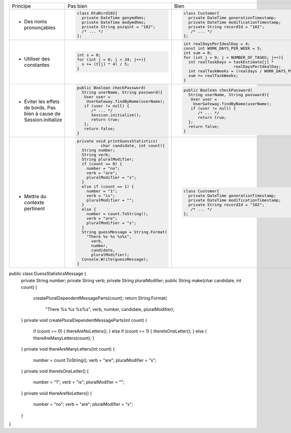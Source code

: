 .. |RED| image:: /img/red.png
   :height: 11
   :width: 11
.. |GREEN| image:: /img/green.png
   :height: 11
   :width: 11
.. |CHECK| image:: /img/Check-icon4.png
   :height: 11
   :width: 11


+--------------------------+----------------------------------------+---------------------------------------------------------+
|  Principe                |  |RED| Pas bien                        | |GREEN| Bien                                            |
+--------------------------+----------------------------------------+---------------------------------------------------------+
|                          | .. code-block:: csharp                 | .. code-block:: csharp                                  |
|                          |                                        |                                                         |
|  - Des noms prononçables |   class DtaRcrd102{                    |  class Customer{                                        |
|                          |     private DateTime genymdhms;        |    private DateTime generationTimestamp;                |
|                          |     private DateTime modymdhms;        |    private DateTime modificationTimestamp;              |
|                          |     private String pszqint = "102";    |    private String recordId = "102";                     |
|                          |     /* ... */                          |     /* ... */                                           |
|                          |   };                                   |  };                                                     |
|                          |                                        |                                                         |
+--------------------------+----------------------------------------+---------------------------------------------------------+
|                          | .. code-block:: csharp                 | .. code-block:: csharp                                  |
|                          |                                        |                                                         |
| - Utiliser des constantes|   int s = 0;                           |  int realDaysPerIdealDay = 4;                           |
|                          |   for (int j = 0; j < 34; j++){        |  const int WORK_DAYS_PER_WEEK = 5;                      | 
|                          |     s += (t[j] * 4) / 5;               |  int sum = 0;                                           |
|                          |   }                                    |  for (int j = 0; j < NUMBER_OF_TASKS; j++){             |
|                          |                                        |    int realTaskDays = taskEstimate[j] *                 |
|                          |                                        |                       realDaysPerIdealDay;              |
|                          |                                        |    int realTaskWeeks = (realdays / WORK_DAYS_PER_WEEK); |
|                          |                                        |    sum += realTaskWeeks;                                |
|                          |                                        |  }                                                      |
+--------------------------+----------------------------------------+---------------------------------------------------------+
|                          | .. code-block:: csharp                 | .. code-block:: csharp                                  |
|                          |                                        |                                                         |
| - Éviter les effets de   |   public Boolean checkPassword(        |    public Boolean checkPassword(                        |
|   bords. Pas bien à cause|     String userName, String password){ |      String userName, String password){                 |
|   de Session.initialize  |      User user =                       |       User user =                                       |
|                          |       UserGateway.findByName(userName);|        UserGateway.findByName(userName);                |
|                          |      if (user != null) {               |       if (user != null) {                               |
|                          |         /* ... */                      |          /* ... */                                      |
|                          |         Session.initialize();          |          return true;                                   |
|                          |         return true;                   |      };                                                 |
|                          |      };                                |      return false;                                      |
|                          |      return false;                     |    }                                                    |
|                          |   }                                    |                                                         |
+--------------------------+----------------------------------------+---------------------------------------------------------+
|                          | .. code-block:: csharp                 | .. code-block:: csharp                                  |
|                          |                                        |                                                         |
| - Mettre du contexte     |  private void printGuessStatistics(    |     class Customer{                                     |
|   pertinent              |            char candidate, int count){ |       private DateTime generationTimestamp;             |
|                          |    String number;                      |       private DateTime modificationTimestamp;           |
|                          |    String verb;                        |       private String recordId = "102";                  |
|                          |    String pluralModifier;              |        /* ... */                                        |
|                          |    if (count == 0) {                   |     };                                                  |
|                          |      number = "no";                    |                                                         |
|                          |      verb = "are";                     |                                                         |
|                          |      pluralModifier = "s";             |                                                         |
|                          |    }                                   |                                                         |
|                          |    else if (count == 1) {              |                                                         |
|                          |      number = "1";                     |                                                         |
|                          |      verb = "is";                      |                                                         |
|                          |      pluralModifier = "";              |                                                         |
|                          |    }                                   |                                                         |
|                          |    else {                              |                                                         |
|                          |      number = count.ToString();        |                                                         |
|                          |      verb = "are";                     |                                                         |
|                          |      pluralModifier = "s";             |                                                         |
|                          |    }                                   |                                                         |
|                          |    String guessMessage = String.Format(|                                                         |
|                          |      "There %s %s %s%s",               |                                                         |
|                          |        verb,                           |                                                         |
|                          |        number,                         |                                                         |
|                          |        candidate,                      |                                                         |
|                          |        pluralModifier);                |                                                         |
|                          |    Console.Write(guessMessage);        |                                                         |
|                          |  }                                     |                                                         |
+--------------------------+----------------------------------------+---------------------------------------------------------+

public class GuessStatisticsMessage {
  private String number;
  private String verb;
  private String pluralModifier;
  public String make(char candidate, int count) {
    createPluralDependentMessageParts(count);
    return String.Format(
                    "There %s %s %s%s",
                    verb, number, candidate, pluralModifier);
  }
  private void createPluralDependentMessageParts(int count) {
    if (count == 0)        { thereAreNoLetters(); }
    else if (count == 1)   { thereIsOneLetter();  }
    else                   { thereAreManyLetters(count); }
  }
  private void thereAreManyLetters(int count) {
    number = count.ToString();
    verb = "are";
    pluralModifier = "s";
  }
  private void thereIsOneLetter() {
    number = "1";
    verb = "is";
    pluralModifier = "";
  }
  private void thereAreNoLetters() {
    number = "no";
    verb = "are";
    pluralModifier = "s";
  }
}

